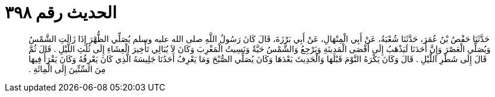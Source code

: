 
= الحديث رقم ٣٩٨

[quote.hadith]
حَدَّثَنَا حَفْصُ بْنُ عُمَرَ، حَدَّثَنَا شُعْبَةُ، عَنْ أَبِي الْمِنْهَالِ، عَنْ أَبِي بَرْزَةَ، قَالَ كَانَ رَسُولُ اللَّهِ صلى الله عليه وسلم يُصَلِّي الظُّهْرَ إِذَا زَالَتِ الشَّمْسُ وَيُصَلِّي الْعَصْرَ وَإِنَّ أَحَدَنَا لَيَذْهَبُ إِلَى أَقْصَى الْمَدِينَةِ وَيَرْجِعُ وَالشَّمْسُ حَيَّةٌ وَنَسِيتُ الْمَغْرِبَ وَكَانَ لاَ يُبَالِي تَأْخِيرَ الْعِشَاءِ إِلَى ثُلُثِ اللَّيْلِ ‏.‏ قَالَ ثُمَّ قَالَ إِلَى شَطْرِ اللَّيْلِ ‏.‏ قَالَ وَكَانَ يَكْرَهُ النَّوْمَ قَبْلَهَا وَالْحَدِيثَ بَعْدَهَا وَكَانَ يُصَلِّي الصُّبْحَ وَمَا يَعْرِفُ أَحَدُنَا جَلِيسَهُ الَّذِي كَانَ يَعْرِفُهُ وَكَانَ يَقْرَأُ فِيهَا مِنَ السِّتِّينَ إِلَى الْمِائَةِ ‏.‏